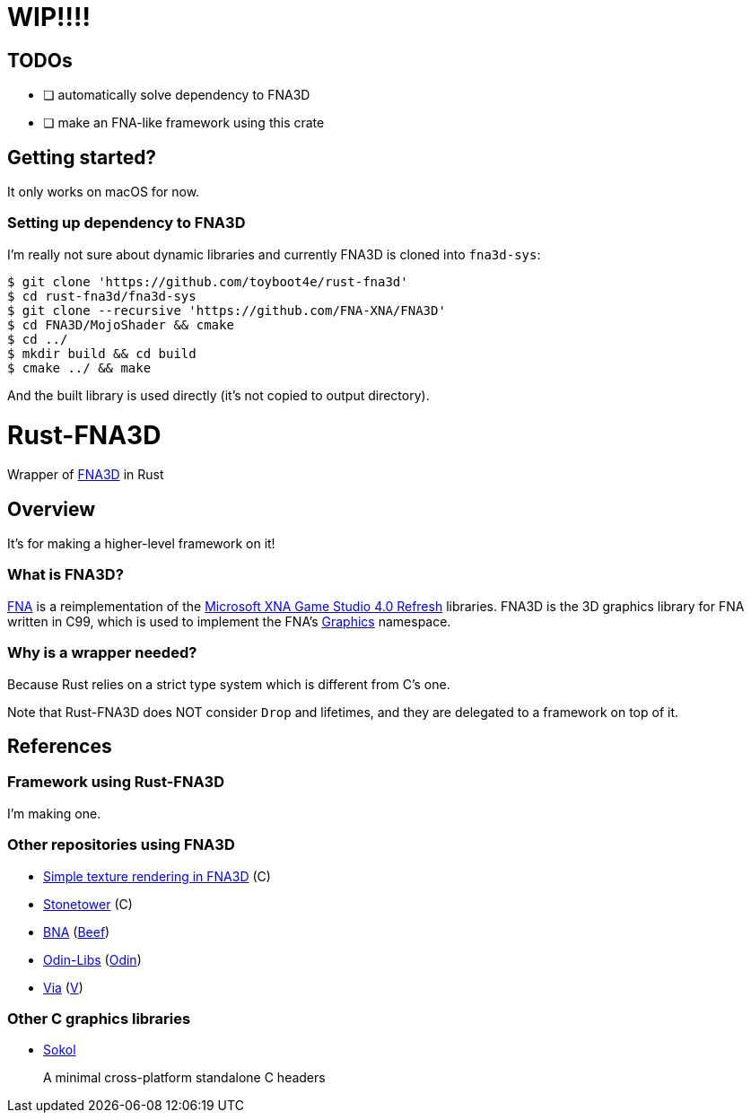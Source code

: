 = WIP!!!!

== TODOs

* [ ] automatically solve dependency to FNA3D
* [ ] make an FNA-like framework using this crate

== Getting started?

It only works on macOS for now.

=== Setting up dependency to FNA3D

I'm really not sure about dynamic libraries and currently FNA3D is cloned into `fna3d-sys`:

```sh
$ git clone 'https://github.com/toyboot4e/rust-fna3d'
$ cd rust-fna3d/fna3d-sys
$ git clone --recursive 'https://github.com/FNA-XNA/FNA3D'
$ cd FNA3D/MojoShader && cmake
$ cd ../
$ mkdir build && cd build
$ cmake ../ && make
```

And the built library is used directly (it's not copied to output directory).

= Rust-FNA3D

Wrapper of https://github.com/FNA-XNA/FNA3D[FNA3D] in Rust

== Overview

It's for making a higher-level framework on it!

=== What is FNA3D?

https://github.com/FNA-XNA/FNA[FNA] is a reimplementation of the http://en.wikipedia.org/wiki/Microsoft_XNA[Microsoft XNA Game Studio 4.0 Refresh] libraries. FNA3D is the 3D graphics library for FNA written in C99, which is used to implement the FNA's https://docs.microsoft.com/en-us/previous-versions/windows/silverlight/dotnet-windows-silverlight/bb197344(v=xnagamestudio.35)[Graphics] namespace.

=== Why is a wrapper needed?

Because Rust relies on a strict type system which is different from C's one.

Note that Rust-FNA3D does NOT consider `Drop` and lifetimes, and they are delegated to a framework on top of it.

== References

=== Framework using Rust-FNA3D

I'm making one.

=== Other repositories using FNA3D

* https://gist.github.com/jessechounard/d4252efc12ee24494484611d92b1debe[Simple texture rendering in FNA3D] \(C)
* https://github.com/silenttowergames/stonetower[Stonetower] \(C)
* https://github.com/KillaMaaki/BNA[BNA] (https://www.beeflang.org/[Beef])
* https://github.com/prime31/Odin-Libs[Odin-Libs] (https://odin-lang.org/[Odin])
* https://github.com/prime31/via[Via] (https://vlang.io/[V])

=== Other C graphics libraries

* https://github.com/floooh/sokol[Sokol]
+
A minimal cross-platform standalone C headers
